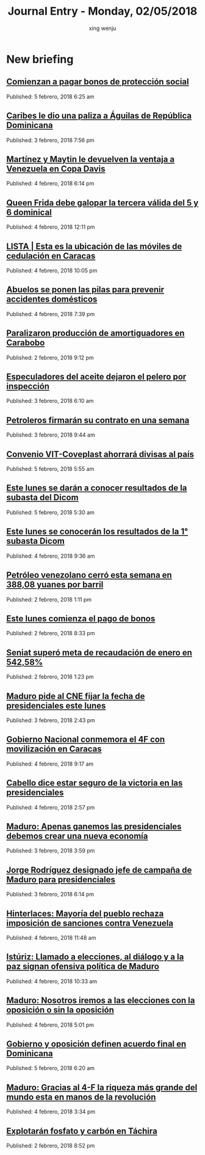 #+TITLE: Journal Entry - Monday, 02/05/2018
#+AUTHOR: xing wenju
#+IRC: linuxing3 on freenode
#+EMAIL: xingwenju@gmail.com
#+STARTUP: overview

* New briefing

** [[http://www.ultimasnoticias.com.ve/noticias/slider/comienzan-pagar-bonos-proteccion-social/][Comienzan a pagar bonos de protección social]]
Published: 5 febrero, 2018 6:25 am 

** [[http://www.ultimasnoticias.com.ve/noticias/slider/caribes-le-dio-una-paliza-aguilas-republica-dominicana/][Caribes le dio una paliza a Águilas de República Dominicana]]
Published: 3 febrero, 2018 7:56 pm 

** [[http://www.ultimasnoticias.com.ve/noticias/slider/martinez-maytin-le-devuelven-la-ventaja-venezuela-copa-davis/][Martínez y Maytin le devuelven la ventaja a Venezuela en Copa Davis]]
Published: 4 febrero, 2018 6:14 pm 

** [[http://www.ultimasnoticias.com.ve/noticias/deportes/queen-frida-galopar-la-tercera-valida-del-5-6-dominical/][Queen Frida debe galopar la tercera válida del 5 y 6 dominical]]
Published: 4 febrero, 2018 12:11 pm 

** [[http://www.ultimasnoticias.com.ve/noticias/comunidad/lista-esta-la-ubicacion-las-moviles-cedulacion-caracas/][LISTA | Esta es la ubicación de las móviles de cedulación en Caracas]]
Published: 4 febrero, 2018 10:05 pm 

** [[http://www.ultimasnoticias.com.ve/noticias/comunidad/abuelos-se-ponen-las-pilas-prevenir-accidentes-domesticos/][Abuelos se ponen las pilas para prevenir accidentes domésticos]]
Published: 4 febrero, 2018 7:39 pm 

** [[http://www.ultimasnoticias.com.ve/noticias/economia/paralizaron-produccion-amortiguadores-carabobo/][Paralizaron producción de amortiguadores en Carabobo]]
Published: 2 febrero, 2018 9:12 pm 

** [[http://www.ultimasnoticias.com.ve/noticias/slider/especuladores-del-aceite-dejaron-pelero-inspeccion/][Especuladores del aceite dejaron el pelero por inspección]]
Published: 3 febrero, 2018 6:10 am 

** [[http://www.ultimasnoticias.com.ve/noticias/economia/petroleros-firmaran-contrato-una-semana/][Petroleros firmarán su contrato en una semana]]
Published: 3 febrero, 2018 9:44 am 

** [[http://www.ultimasnoticias.com.ve/noticias/slider-inferior/convenio-vit-coveplast-ahorrara-divisas-al-pais/][Convenio VIT-Coveplast ahorrará divisas al país]]
Published: 5 febrero, 2018 5:55 am 

** [[http://www.ultimasnoticias.com.ve/noticias/slider/este-lunes-se-daran-conocer-resultados-la-subasta-del-dicom/][Este lunes se darán a conocer resultados de la subasta del Dicom]]
Published: 5 febrero, 2018 5:30 am 

** [[http://www.ultimasnoticias.com.ve/noticias/economia/este-lunes-se-conoceran-los-resultados-la-1-subasta-dicom/][Este lunes se conocerán los resultados de la 1° subasta Dicom]]
Published: 4 febrero, 2018 9:36 am 

** [[http://www.ultimasnoticias.com.ve/noticias/slider/petroleo-venezolano-cerro-esta-semana-38808-yuanes-barril/][Petróleo venezolano cerró esta semana en 388,08 yuanes por barril]]
Published: 2 febrero, 2018 1:11 pm 

** [[http://www.ultimasnoticias.com.ve/noticias/slider/este-lunes-comienza-pago-bonos/][Este lunes comienza el pago de bonos]]
Published: 2 febrero, 2018 8:33 pm 

** [[http://www.ultimasnoticias.com.ve/noticias/economia/seniat-supero-meta-recaudacion-enero-54258-2/][Seniat superó meta de recaudación de enero en 542,58%]]
Published: 2 febrero, 2018 1:23 pm 

** [[http://www.ultimasnoticias.com.ve/noticias/politica/maduro-pide-al-cne-fijar-la-fecha-de-presidenciales-este-lunes/][Maduro pide al CNE fijar la fecha de presidenciales este lunes]]
Published: 3 febrero, 2018 2:43 pm 

** [[http://www.ultimasnoticias.com.ve/noticias/politica/gobierno-nacional-conmemora-4f-movilizacion-caracas/][Gobierno Nacional conmemora el 4F con movilización en Caracas]]
Published: 4 febrero, 2018 9:17 am 

** [[http://www.ultimasnoticias.com.ve/noticias/politica/cabello-dice-estar-seguro-la-victoria-las-presidenciales/][Cabello dice estar seguro de la victoria en las presidenciales]]
Published: 4 febrero, 2018 2:57 pm 

** [[http://www.ultimasnoticias.com.ve/noticias/politica/maduro-apenas-ganemos-las-presidenciales-debemos-crear-una-nueva-economia/][Maduro: Apenas ganemos las presidenciales debemos crear una nueva economía]]
Published: 3 febrero, 2018 3:59 pm 

** [[http://www.ultimasnoticias.com.ve/noticias/politica/jorge-rodriguez-designado-jefe-de-campana-de-maduro-para-presidenciales/][Jorge Rodríguez designado jefe de campaña de Maduro para presidenciales]]
Published: 3 febrero, 2018 6:14 pm 

** [[http://www.ultimasnoticias.com.ve/noticias/politica/hinterlaces-mayoria-del-pueblo-rechaza-imposicion-sanciones-venezuela/][Hinterlaces: Mayoría del pueblo rechaza imposición de sanciones contra Venezuela]]
Published: 4 febrero, 2018 11:48 am 

** [[http://www.ultimasnoticias.com.ve/noticias/politica/isturiz-llamado-elecciones-al-dialogo-la-paz-signan-ofensiva-politica-maduro/][Istúriz: Llamado a elecciones, al diálogo y a la paz signan ofensiva política de Maduro]]
Published: 4 febrero, 2018 10:33 am 

** [[http://www.ultimasnoticias.com.ve/noticias/politica/maduro-nosotros-iremos-a-las-elecciones-con-la-oposicion-o-sin-la-oposicion/][Maduro: Nosotros iremos a las elecciones con la oposición o sin la oposición]]
Published: 4 febrero, 2018 5:01 pm 

** [[http://www.ultimasnoticias.com.ve/noticias/politica/gobierno-oposicion-definen-acuerdo-final-dominicana/][Gobierno y oposición definen acuerdo final en Dominicana]]
Published: 5 febrero, 2018 6:20 am 

** [[http://www.ultimasnoticias.com.ve/noticias/politica/maduro-gracias-al-4-f-la-riqueza-mas-grande-del-mundo-esta-en-manos-de-la-revolucion/][Maduro: Gracias al 4-F la riqueza más grande del mundo esta en manos de la revolución]]
Published: 4 febrero, 2018 3:34 pm 

** [[http://www.ultimasnoticias.com.ve/noticias/economia/explotaran-fosfato-carbon-tachira/][Explotarán fosfato y carbón en Táchira]]
Published: 2 febrero, 2018 8:52 pm 
